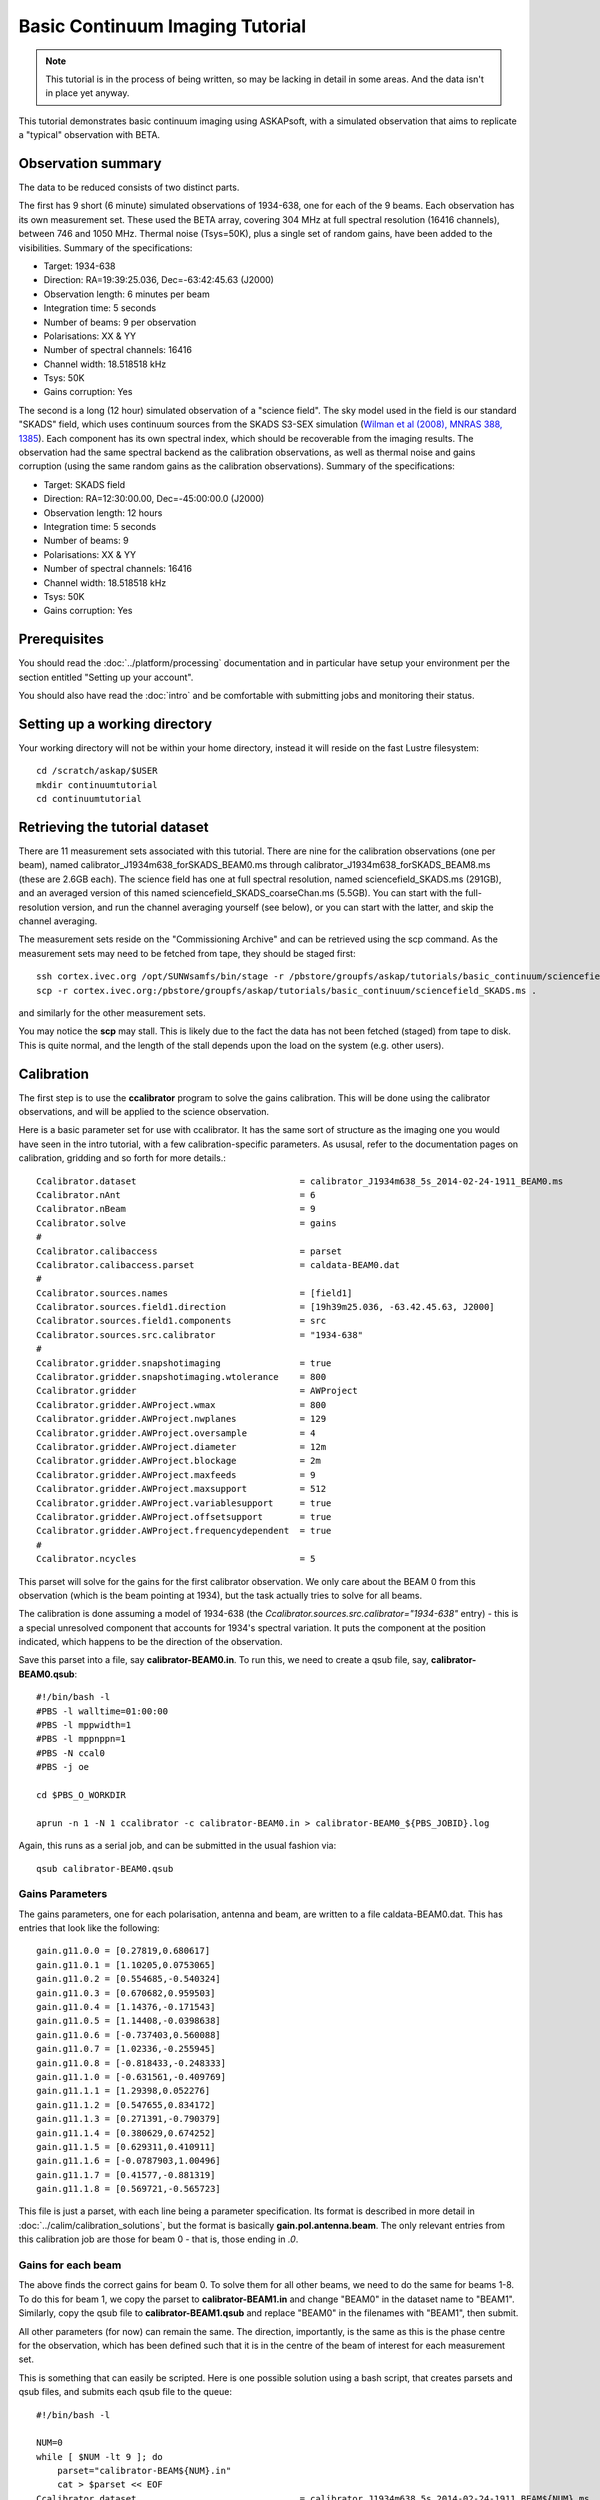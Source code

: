 Basic Continuum Imaging Tutorial
=================================

.. note:: This tutorial is in the process of being written, so may be lacking in detail in some areas. And the data isn't in place yet anyway.

This tutorial demonstrates basic continuum imaging using ASKAPsoft, with a simulated observation that aims to replicate a "typical" observation with BETA.

Observation summary
-------------------
The data to be reduced consists of two distinct parts.

The first has 9 short (6 minute) simulated observations of 1934-638, one for each of the 9 beams. Each observation has its own measurement set. These used the BETA array, covering 304 MHz at full spectral resolution (16416 channels), between 746 and 1050 MHz. Thermal noise (Tsys=50K), plus a single set of random gains, have been added to the visibilities. Summary of the specifications:

* Target: 1934-638
* Direction: RA=19:39:25.036, Dec=-63:42:45.63 (J2000)
* Observation length: 6 minutes per beam
* Integration time: 5 seconds
* Number of beams: 9 per observation
* Polarisations: XX & YY
* Number of spectral channels: 16416
* Channel width: 18.518518 kHz
* Tsys: 50K
* Gains corruption: Yes


The second is a long (12 hour) simulated observation of a "science field". The sky model used in the field is our standard "SKADS" field, which uses continuum sources from the SKADS S3-SEX simulation (`Wilman et al (2008), MNRAS 388, 1385`_). Each component has its own spectral index, which should be recoverable from the imaging results. The observation had the same spectral backend as the calibration observations, as well as thermal noise and gains corruption (using the same random gains as the calibration observations). Summary of the specifications:

* Target: SKADS field
* Direction: RA=12:30:00.00, Dec=-45:00:00.0 (J2000)
* Observation length: 12 hours
* Integration time: 5 seconds
* Number of beams: 9 
* Polarisations: XX & YY
* Number of spectral channels: 16416
* Channel width: 18.518518 kHz
* Tsys: 50K
* Gains corruption: Yes

 .. _Wilman et al (2008), MNRAS 388, 1385: http://adsabs.harvard.edu/abs/2008MNRAS.388.1335W

Prerequisites
-------------
You should read the :doc:`../platform/processing` documentation and in particular have
setup your environment per the section entitled "Setting up your account".

You should also have read the :doc:`intro` and be comfortable with submitting jobs
and monitoring their status.

Setting up a working directory
------------------------------

Your working directory will not be within your home directory, instead it will reside on the fast Lustre filesystem::

    cd /scratch/askap/$USER
    mkdir continuumtutorial
    cd continuumtutorial

Retrieving the tutorial dataset
-------------------------------

There are 11 measurement sets associated with this tutorial. There are nine for the calibration observations (one per beam), named calibrator_J1934m638_forSKADS_BEAM0.ms through calibrator_J1934m638_forSKADS_BEAM8.ms (these are 2.6GB each). The science field has one at full spectral resolution, named sciencefield_SKADS.ms (291GB), and an averaged version of this named sciencefield_SKADS_coarseChan.ms (5.5GB). You can start with the full-resolution version, and run the channel averaging yourself (see below), or you can start with the latter, and skip the channel averaging. 

The measurement sets reside on the "Commissioning Archive" and can be retrieved using the scp command. As the measurement sets may need to be fetched from tape, they should be staged first::

    ssh cortex.ivec.org /opt/SUNWsamfs/bin/stage -r /pbstore/groupfs/askap/tutorials/basic_continuum/sciencefield_SKADS.ms
    scp -r cortex.ivec.org:/pbstore/groupfs/askap/tutorials/basic_continuum/sciencefield_SKADS.ms .

and similarly for the other measurement sets.

You may notice the **scp** may stall. This is likely due to the fact the data has not been fetched (staged) from tape to disk. This is quite normal, and the length of the stall depends upon the load on the system (e.g. other users).



Calibration
-----------

The first step is to use the **ccalibrator** program to solve the gains calibration. This will be done using the calibrator observations, and will be applied to the science observation. 

Here is a basic parameter set for use with ccalibrator. It has the same sort of structure as the imaging one you would have seen in the intro tutorial, with a few calibration-specific parameters. As ususal, refer to the documentation pages on calibration, gridding and so forth for more details.::

	Ccalibrator.dataset                               = calibrator_J1934m638_5s_2014-02-24-1911_BEAM0.ms
	Ccalibrator.nAnt                                  = 6
	Ccalibrator.nBeam                                 = 9
	Ccalibrator.solve                                 = gains
	#						  
	Ccalibrator.calibaccess                           = parset
	Ccalibrator.calibaccess.parset                    = caldata-BEAM0.dat
	#						  
	Ccalibrator.sources.names                         = [field1]
	Ccalibrator.sources.field1.direction	          = [19h39m25.036, -63.42.45.63, J2000]
	Ccalibrator.sources.field1.components             = src
	Ccalibrator.sources.src.calibrator                = "1934-638"
	#						  
	Ccalibrator.gridder.snapshotimaging               = true
	Ccalibrator.gridder.snapshotimaging.wtolerance    = 800
	Ccalibrator.gridder                               = AWProject
	Ccalibrator.gridder.AWProject.wmax                = 800
	Ccalibrator.gridder.AWProject.nwplanes            = 129
	Ccalibrator.gridder.AWProject.oversample          = 4
	Ccalibrator.gridder.AWProject.diameter            = 12m
	Ccalibrator.gridder.AWProject.blockage            = 2m
	Ccalibrator.gridder.AWProject.maxfeeds            = 9
	Ccalibrator.gridder.AWProject.maxsupport          = 512
	Ccalibrator.gridder.AWProject.variablesupport     = true
	Ccalibrator.gridder.AWProject.offsetsupport       = true
	Ccalibrator.gridder.AWProject.frequencydependent  = true
	#						  
	Ccalibrator.ncycles                               = 5

This parset will solve for the gains for the first calibrator observation. We only care about the BEAM 0 from this observation (which is the beam pointing at 1934), but the task actually tries to solve for all beams.

The calibration is done assuming a model of 1934-638 (the *Ccalibrator.sources.src.calibrator="1934-638"* entry) - this is a special unresolved component that accounts for 1934's spectral variation. It puts the component at the position indicated, which happens to be the direction of the observation.

Save this parset into a file, say **calibrator-BEAM0.in**. To run this, we need to create a qsub file, say, **calibrator-BEAM0.qsub**::

        #!/bin/bash -l
	#PBS -l walltime=01:00:00
	#PBS -l mppwidth=1
	#PBS -l mppnppn=1
	#PBS -N ccal0
	#PBS -j oe
	
	cd $PBS_O_WORKDIR

	aprun -n 1 -N 1 ccalibrator -c calibrator-BEAM0.in > calibrator-BEAM0_${PBS_JOBID}.log

Again, this runs as a serial job, and can be submitted in the usual fashion via::

  qsub calibrator-BEAM0.qsub

Gains Parameters
................

The gains parameters, one for each polarisation, antenna and beam, are written to a file caldata-BEAM0.dat. This has entries that look like the following::

	gain.g11.0.0 = [0.27819,0.680617]
	gain.g11.0.1 = [1.10205,0.0753065]
	gain.g11.0.2 = [0.554685,-0.540324]
	gain.g11.0.3 = [0.670682,0.959503]
	gain.g11.0.4 = [1.14376,-0.171543]
	gain.g11.0.5 = [1.14408,-0.0398638]
	gain.g11.0.6 = [-0.737403,0.560088]
	gain.g11.0.7 = [1.02336,-0.255945]
	gain.g11.0.8 = [-0.818433,-0.248333]
	gain.g11.1.0 = [-0.631561,-0.409769]
	gain.g11.1.1 = [1.29398,0.052276]
	gain.g11.1.2 = [0.547655,0.834172]
	gain.g11.1.3 = [0.271391,-0.790379]
	gain.g11.1.4 = [0.380629,0.674252]
	gain.g11.1.5 = [0.629311,0.410911]
	gain.g11.1.6 = [-0.0787903,1.00496]
	gain.g11.1.7 = [0.41577,-0.881319]
	gain.g11.1.8 = [0.569721,-0.565723]

This file is just a parset, with each line being a parameter specification. Its format is described in more detail in :doc:`../calim/calibration_solutions`, but the format is basically **gain.pol.antenna.beam**. The only relevant entries from this calibration job are those for beam 0 - that is, those ending in *.0*.
 
Gains for each beam
...................

The above finds the correct gains for beam 0. To solve them for all other beams, we need to do the same for beams 1-8. To do this for beam 1, we copy the parset to **calibrator-BEAM1.in** and change "BEAM0" in the dataset name to "BEAM1". Similarly, copy the qsub file to **calibrator-BEAM1.qsub** and replace "BEAM0" in the filenames with "BEAM1", then submit.

All other parameters (for now) can remain the same. The direction, importantly, is the same as this is the phase centre for the observation, which has been defined such that it is in the centre of the beam of interest for each measurement set.

This is something that can easily be scripted. Here is one possible solution using a bash script, that creates parsets and qsub files, and submits each qsub file to the queue::

	#!/bin/bash -l
	
	NUM=0
	while [ $NUM -lt 9 ]; do
	    parset="calibrator-BEAM${NUM}.in"
	    cat > $parset << EOF
	Ccalibrator.dataset                               = calibrator_J1934m638_5s_2014-02-24-1911_BEAM${NUM}.ms
	< other parset contents follow >
	EOF
	
	    qsubfile="calibrator-BEAM${NUM}.qsub"
	    cat > $qsubfile << EOF
	< qsub contents as above>
	aprun -n 1 -N 1 ccalibrator -c calibrator-BEAM${NUM}.in > calibrator-BEAM${NUM}_\${PBS_JOBID}.log
	EOF
	
	    qsub $qsubfile
	
	    NUM=`expr $NUM + 1`
	done


Channel averaging
-----------------

The first step in imaging is to average the visibilities to 304 1MHz channels. There is a measurement provided that has already had this done, but in case you want to do it yourself, here are the instructions. The averaging is done with the **mssplit** command (read :doc:`../calim/mssplit` for further information) - here is a typical parset::

	# Input measurement set
	# Default: <no default>
	vis         = sciencefield_SKADS.ms
	
	# Output measurement set
	# Default: <no default>
	outputvis   = sciencefield_SKADS_coarseChan.ms
	
	# The channel range to split out into its own measurement set
	# Can be either a single integer (e.g. 1) or a range (e.g. 1-300). The range
	# is inclusive of both the start and end, indexing is one-based. 
	# Default: <no default>
	channel     = 1-16416
	
	# Defines the number of channel to average to form the one output channel
	# Default: 1
	width       = 54


Save this parset into a file, say **mssplit.in**. To run this, we need to create a qsub file, say, **mssplit.qsub**::

        #!/bin/bash -l
	#PBS -l walltime=01:00:00
	#PBS -l mppwidth=1
	#PBS -l mppnppn=1
	#PBS -N mssplit
	#PBS -j oe
	
	cd $PBS_O_WORKDIR

	aprun -n 1 -N 1 mssplit -c mssplit.in > mssplit_${PBS_JOBID}.log

This runs as a serial job, using only a single processor. Run this in the usual fashion via::

  qsub mssplit.qsub

Make a note of the ID that qsub returns - you may need this to set up dependencies later on (see the imaging section below).
	

Imaging
-------

To do the imaging we select individual beams and image them independently. This is to replicate what is necessary for actual BETA data as the phase tracking is done independently for each beam. **CONFIRM THIS IS CORRECT**

The imaging is done similarly to that in the introductory tutorial, with two additions. One, we will select an individual beam from the measurement set, and two, we will add some cleaning. Here is an example parset::

	Cimager.dataset                                 = sciencefield_SKADS_coarse.ms
	Cimager.Feed                                    = 0
	#
	# Each worker will read a single channel selection
	Cimager.Channels                                = [1, %w]
	#
	Cimager.Images.Names                            = [image.i.clean.sciencefield.BEAM0]
	Cimager.Images.shape                            = [2048,2048]
	Cimager.Images.cellsize                         = [10arcsec,10arcsec]
	Cimager.Images.image.i.clean.sciencefield.BEAM0.frequency          = [898.e6, 898.e6]
	Cimager.Images.image.i.clean.sciencefield.BEAM0.nchan              = 1
	Cimager.Images.image.i.clean.sciencefield.BEAM0.direction          = [12h30m00.00, -45.00.00.00, J2000]
	Cimager.Images.image.i.clean.sciencefield.BEAM0.nterms             = 2
	#
	# The following are needed for MFS clean
	Cimager.nworkergroups                           = 3
	Cimager.visweights                              = MFS
	Cimager.visweights.MFS.reffreq                  = 898.e6
	#
	Cimager.gridder.snapshotimaging                 = true
	Cimager.gridder.snapshotimaging.wtolerance      = 800
	Cimager.gridder                                 = AWProject
	Cimager.gridder.AWProject.wmax                  = 800
	Cimager.gridder.AWProject.nwplanes              = 99
	Cimager.gridder.AWProject.oversample            = 4
	Cimager.gridder.AWProject.diameter              = 12m
	Cimager.gridder.AWProject.blockage              = 2m
	Cimager.gridder.AWProject.maxfeeds              = 9
	Cimager.gridder.AWProject.maxsupport            = 512
	Cimager.gridder.AWProject.variablesupport       = true
	Cimager.gridder.AWProject.offsetsupport         = true
	Cimager.gridder.AWProject.frequencydependent    = true
	#
	Cimager.solver                                  = Clean
	Cimager.solver.Clean.algorithm                  = BasisfunctionMFS
	Cimager.solver.Clean.niter                      = 5000
	Cimager.solver.Clean.gain                       = 0.5
	Cimager.solver.Clean.scales                     = [0, 3, 10]
	Cimager.solver.Clean.verbose                    = False
	Cimager.solver.Clean.tolerance                  = 0.01
	Cimager.solver.Clean.weightcutoff               = zero
	Cimager.solver.Clean.weightcutoff.clean         = false
	Cimager.solver.Clean.psfwidth                   = 512
	Cimager.solver.Clean.logevery                   = 100
	Cimager.threshold.minorcycle                    = [30%, 0.9mJy]
	Cimager.threshold.majorcycle                    = 1mJy
	Cimager.ncycles                                 = 5
	Cimager.Images.writeAtMajorCycle                = false
	#
	Cimager.preconditioner.Names                    = [Wiener, GaussianTaper]
	Cimager.preconditioner.GaussianTaper            = [30arcsec, 30arcsec, 0deg]
	Cimager.preconditioner.Wiener.robustness        = 0.0
	Cimager.preconditioner.Wiener.taper             = 64
	#
	Cimager.restore                                 = true
	Cimager.restore.beam                            = fit
	#
	# Apply calibration
	Cimager.calibrate                               = true
	Cimager.calibaccess                             = parset
	Cimager.calibaccess.parset                      = caldata-BEAM0.dat
	Cimager.calibrate.scalenoise                    = true
	Cimager.calibrate.allowflag                     = true
	
Before running this, let's look at a few key features of this parset. First is this::

	Cimager.Feed                                    = 0

This does the selection-by-beam, where we only use data for *feed=0* in the measurement set. 

The calibration is applied by the following::

	Cimager.calibrate                               = true
	Cimager.calibaccess                             = parset
	Cimager.calibaccess.parset                      = caldata-BEAM0.dat
	Cimager.calibrate.scalenoise                    = true
	Cimager.calibrate.allowflag                     = true

where we choose the calibration parameters parset that was produced by ccalibrator for the beam we are selecting.

We are doing multi-frequency synthesis for this image. This is controlled by the following parameters::

	Cimager.visweights                              = MFS
	Cimager.visweights.MFS.reffreq                  = 898.e6

This will result in the creation of "Taylor-term images". These represent the Taylor terms that represent the frequency dependence of each spatial pixel. The different terms relate to the spectral index (alpha) and spectral curvature (beta) of the spectrum, which can be defined through a second-order polynomial in log-space, shown in the first equation below. The second equation shows the result of a Taylor expansion about the reference frequency.

.. image:: figures/MFS_formulae.png
   :width: 99%

The Taylor term images then contain the coefficients of this expansion, so that the image with suffix *.taylor.0* contains I(nu0), *.taylor.1* contains I(nu0)*alpha, and *.taylor.2* contains I(nu0)*(0.5*alpha*(alpha-1)+beta). The reference frequency is given by the *Cimager.visweights.MFS.reffreq* parameter (in Hz) - this should be in the middle of the band for optimal performance.

The cleaning is controlled by these parameters::

	Cimager.solver                                  = Clean
	Cimager.solver.Clean.algorithm                  = BasisfunctionMFS

and those following. The algorithm *BasisfunctionMFS* is a good way of doing the multi-scale multi-frequency synthesis. Read :doc:`../calim/solver` for information on all the clean options. The multi-scale part is controlled by::

	Cimager.solver.Clean.scales                     = [0, 3, 10]

This will clean with components of size 0 pixels (ie. point sources), 3 pixels and 10 pixels.

Finally, note that the above parset has::

	Cimager.Images.writeAtMajorCycle                = false

Setting this to true can be useful if you want to look at the intermediate major cycles of the cleaning, but it does produce a lot more images. To save clutter we'll keep it at *false* for now.

To run the imaging, we need a qsub file - call it **clean-BEAM0.qsub**::

	#!/bin/bash -l
	#PBS -l walltime=02:00:00
	#PBS -l mppwidth=913
	#PBS -l mppnppn=20
	#PBS -N clean0
	#PBS -j oe
	
	cd $PBS_O_WORKDIR
	
	aprun -n 913 -N 20 cimager -c clean-BEAM0.in > clean-BEAM0_${PBS_JOBID}.log

Note that the number of processes has increased compared to the intro tutorial. That's because we are doing MFS imaging, and we have requested::

	Cimager.nworkergroups                           = 3

in the parset. This assigns each Taylor term to a separate processor, to spread the work and help speed things up. This way, we now have (3 worker groups * 304 channels + 1 master) processes (i.e. 913).

You can submit this in the usual way, but if you have run the mssplit job, this may still be going, and it needs that to finish first. You can still submit the imaging job, but make it depend on the successful completion of the mssplit job. If the ID of the mssplit job is 1234.rtc, then you can submit the imaging job via::

  qsub -Wdepend=afterok:1234.rtc clean-BEAM0.qsub

Once this completes, you will have a larger set of image products than was produced for the dirty imaging in the intro tutorial:

+---------------------------------------------+------------------------------------------------------------+
| **Filename**                                | **Description**                                            |
+=============================================+============================================================+
| image.i.clean.sciencefield.BEAM0            | The clean model image - pixel map of the clean components. |
+---------------------------------------------+------------------------------------------------------------+
| image.i.clean.sciencefield.BEAM0.restored   | The cleaned, restored image.                               |
+---------------------------------------------+------------------------------------------------------------+
| mask.i.clean.sciencefield.BEAM0             | The normalised mask showing the scaling of sensitivity due |
|                                             | to the primary beam.                                       |
+---------------------------------------------+------------------------------------------------------------+
| psf.i.clean.sciencefield.BEAM0              | The natural PSF image (transform of the UV coverage).      |
+---------------------------------------------+------------------------------------------------------------+
| psf.image.i.clean.sciencefield.BEAM0        | The PSF image after preconditioning (weighting, tapering). |
|                                             | This is the actual PSF of the image                        |
+---------------------------------------------+------------------------------------------------------------+
| residual.i.clean.sciencefield.BEAM0         | Residual image                                             |
+---------------------------------------------+------------------------------------------------------------+
| sensitivity.i.clean.sciencefield.BEAM0      | Sensitivity pattern image                                  |
+---------------------------------------------+------------------------------------------------------------+
| weights.i.clean.sciencefield.BEAM0          | Weights image                                              |
+---------------------------------------------+------------------------------------------------------------+

The restored image should look something like the following (for the BEAM0 case). The image size has been chosen so that it is sufficient for the full mosaic image, and has the phase centre of the observation at the middle, but the portion imaged only includes our selected beam. The beam extends to where the weights drop to 1% of their peak - this is set by the *Cimager.solver.Clean.tolerance* parameter.:

.. image:: figures/restoredSKADSbeam0.png
   :width: 99%



Mosaicking
----------

We repeat the imaging for each beam, imaging only a single beam each time, so that we get images for BEAM0 through BEAM8. Once this is done, we need to mosaic the images together to form the final full-field image. This is done with the **linmos** program, information on which can be found at :doc:`../calim/linmos`. We are working on a more complete interface to the mosaicking, but the following indicates how to do it for the restored images. 

The mosaicking program, **linmos**, is driven by a simple parameter set. Consider the following::

	linmos.names      = [image.i.clean.sciencefield.BEAM0..8.taylor.0.restored]
	linmos.weights    = [weights.i.clean.sciencefield.BEAM0..8.taylor.0]
	linmos.outname    = image.i.linmos.taylor.0.restored
	linmos.outweight  = weights.i.linmos.taylor.0
	linmos.weighttype = FromWeightImages
	linmos.psfref     = 4
	linmos.nterms     = 2

The double-fullstop in the *names* and *weights* parameters indicates a range of numbers to iterate over. The *psfref* parameter indicates from which number out of that sequence the restoring beam information should be taken. This is necessary as the restoring beam could be different for different images (due to the effect of different calibration). 

The *nterms* parameter tells *linmos* to look for taylor term images, and make multiple output images. (Note that currently it will only produce image.i.linmos.taylor.0.restored and image.i.linmos.taylor.1.restored, even though a .taylor.2 input image might be present.)

Save this parset into a file, say **linmos_image.in**, and then create a qsub file as before, say, **linmos_image.qsub**::

        #!/bin/bash -l
	#PBS -l walltime=01:00:00
	#PBS -l mppwidth=1
	#PBS -l mppnppn=1
	#PBS -N linmos
	#PBS -j oe
	
	cd $PBS_O_WORKDIR

	aprun -n 1 -N 1 linmos -c linmos_image.in > linmos_image_${PBS_JOBID}.log


(again, this is using only a single processor, as **linmos** is a serial application) and run via::

	qsub linmos_image.qsub

This job will produce the following images: image.i.linmos.taylor.0.restored, image.i.linmos.taylor.1.restored, weights.i.linmos.taylor.0, weights.i.linmos.taylor.1. To produce mosaicked images of other types, you can replace the *linmos.names* parameter with, say *[residual.iclean.sciencefield.BEAM0..8.taylor.0]*, and the *linmos.outname* parameter with *residual.i.linmos.taylor.0*. The sensitivity map will not work correctly (since the scaling works in the opposite sense) - this is being worked on currently.

See :doc:`intro` for details on visualisation of your images. The full mosaicked restored image (image.i.linmos.taylor.0.restored) should look something like this:

.. image:: figures/restoredSKADSmosaic.png
   :width: 99%

If you compare this with the single-beam image from earlier, you'll notice that the sources around the edge that fall within other beams have been improved markedly - the strong sidelobes in the BEAM0 image have been weighted down and replaced with the good images from the appropriate beams. In short, what we expect from mosaicking.

Exploring the imaging parameters
--------------------------------

Close examination of the resulting image will show various features and artefacts that one might want to address. There are noticeable sidelobes near some of the brighter sources in the top and top-right, for instance, as well as radial features near the bright source to the left. Some examples of alternative tests to try:

* Does it just require deeper cleaning? You can change the number of major cycles using the *Cimager.ncycles* parameter (you may need to increase the time requested in the qsub file.) You can also change the threshold levels for both the minor and major cycles (*Cimager.threshold.minorcycle* and *Cimager.threshold.majorcycle*).
* Is the multi-scale clean capturing all the necessary structure? (This may be important for the bright, extended source at top.) You could try adding a larger-scale term to the *Cimager.solver.Clean.scales* list, although this can result in large-scale noise being added as well, so beware (I have tried it with *[0,3,10,30]*, and found large scale ripples appeared - perhaps these would disappear with better weighting. See the next point).
* The preconditioning of the data will likely have an effect as well. The imaging done above used both Wiener filtering and Gaussian tapering, and both of these can be altered or removed. Some idea of the effect of different values of the parameters can be seen on Emil's `PSF simulations`_ page.
* The fidelity of the image can also be improved by tweaking the gridding parameters, although this can be fiddly. Increasing the oversampling, for instance, can improve the image quality at the expense of greater memory usage. If your job fails due to running out of memory, you can decrease the number of processors per node - change the *mppnppn* to 16, say, from 20, as well as the *-N* flag for the aprun call. You will likely have to increase the maxsupport parameter as well - try going up in factors of 2.

  .. _PSF simulations: http://www.atnf.csiro.au/people/Matthew.Whiting/ASKAP/psf/weighted/view.html

